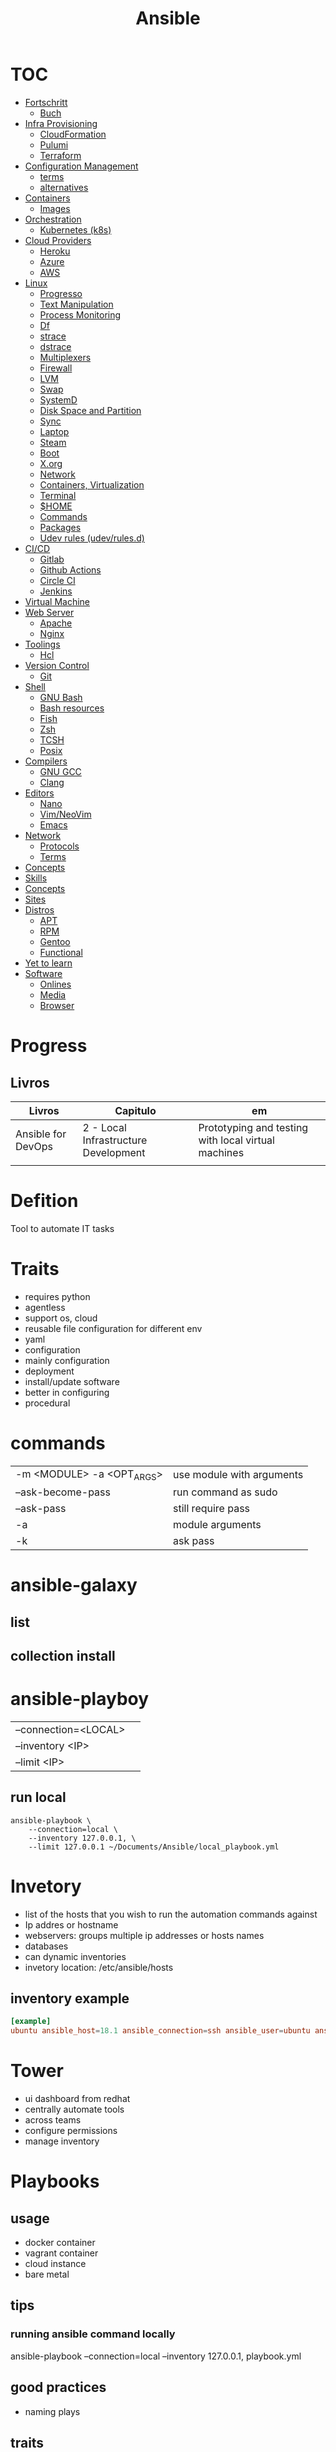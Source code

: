 #+TITLE: Ansible

* TOC
  :PROPERTIES:
  :TOC:      :include all :depth 2 :ignore this
  :END:
  :CONTENTS:
  - [[#fortschritt][Fortschritt]]
    - [[#buch][Buch]]
  - [[#infra-provisioning][Infra Provisioning]]
    - [[#cloudformation][CloudFormation]]
    - [[#pulumi][Pulumi]]
    - [[#terraform][Terraform]]
  - [[#configuration-management][Configuration Management]]
    - [[#terms][terms]]
    - [[#alternatives][alternatives]]
  - [[#containers][Containers]]
    - [[#images][Images]]
  - [[#orchestration][Orchestration]]
    - [[#kubernetes-k8s][Kubernetes (k8s)]]
  - [[#cloud-providers][Cloud Providers]]
    - [[#heroku][Heroku]]
    - [[#azure][Azure]]
    - [[#aws][AWS]]
  - [[#linux][Linux]]
    - [[#progresso][Progresso]]
    - [[#text-manipulation][Text Manipulation]]
    - [[#process-monitoring][Process Monitoring]]
    - [[#df][Df]]
    - [[#strace][strace]]
    - [[#dstrace][dstrace]]
    - [[#multiplexers][Multiplexers]]
    - [[#firewall][Firewall]]
    - [[#lvm][LVM]]
    - [[#swap][Swap]]
    - [[#systemd][SystemD]]
    - [[#disk-space-and-partition][Disk Space and Partition]]
    - [[#sync][Sync]]
    - [[#laptop][Laptop]]
    - [[#steam][Steam]]
    - [[#boot][Boot]]
    - [[#xorg][X.org]]
    - [[#network][Network]]
    - [[#containers-virtualization][Containers, Virtualization]]
    - [[#terminal][Terminal]]
    - [[#home][$HOME]]
    - [[#commands][Commands]]
    - [[#packages][Packages]]
    - [[#udev-rules-udevrulesd][Udev rules (udev/rules.d)]]
  - [[#cicd][CI/CD]]
    - [[#gitlab][Gitlab]]
    - [[#github-actions][Github Actions]]
    - [[#circle-ci][Circle CI]]
    - [[#jenkins][Jenkins]]
  - [[#virtual-machine][Virtual Machine]]
  - [[#web-server][Web Server]]
    - [[#apache][Apache]]
    - [[#nginx][Nginx]]
  - [[#toolings][Toolings]]
    - [[#hcl][Hcl]]
  - [[#version-control][Version Control]]
    - [[#git][Git]]
  - [[#shell][Shell]]
    - [[#gnu-bash][GNU Bash]]
    - [[#bash-resources][Bash resources]]
    - [[#fish][Fish]]
    - [[#zsh][Zsh]]
    - [[#tcsh][TCSH]]
    - [[#posix][Posix]]
  - [[#compilers][Compilers]]
    - [[#gnu-gcc][GNU GCC]]
    - [[#clang][Clang]]
  - [[#editors][Editors]]
    - [[#nano][Nano]]
    - [[#vimneovim][Vim/NeoVim]]
    - [[#emacs][Emacs]]
  - [[#network][Network]]
    - [[#protocols][Protocols]]
    - [[#terms][Terms]]
  - [[#concepts][Concepts]]
  - [[#skills][Skills]]
  - [[#concepts][Concepts]]
  - [[#sites][Sites]]
  - [[#distros][Distros]]
    - [[#apt][APT]]
    - [[#rpm][RPM]]
    - [[#gentoo][Gentoo]]
    - [[#functional][Functional]]
  - [[#yet-to-learn][Yet to learn]]
  - [[#software][Software]]
    - [[#onlines][Onlines]]
    - [[#media][Media]]
    - [[#browser][Browser]]
  :END:
* Progress
** Livros
| Livros             | Capitulo                             | em                                                  |
|--------------------+--------------------------------------+-----------------------------------------------------|
| Ansible for DevOps | 2 - Local Infrastructure Development | Prototyping and testing with local virtual machines |
|                    |                                      |                                                     |

* Defition
Tool to automate IT tasks
* Traits
- requires python
- agentless
- support os, cloud
- reusable file configuration for different env
- yaml
- configuration
- mainly configuration
- deployment
- install/update software
- better in configuring
- procedural
* commands
|                           |                           |
|---------------------------+---------------------------|
| -m <MODULE> -a <OPT_ARGS> | use module with arguments |
| --ask-become-pass         | run command as sudo       |
| --ask-pass                | still require pass        |
| -a                        | module arguments          |
| -k                        | ask pass                  |
* ansible-galaxy
** list
** collection install

* ansible-playboy
|                      |   |
|----------------------+---|
| --connection=<LOCAL> |   |
| --inventory <IP>     |   |
| --limit <IP>         |   |

** run local
#+begin_src shell
ansible-playbook \
    --connection=local \
    --inventory 127.0.0.1, \
    --limit 127.0.0.1 ~/Documents/Ansible/local_playbook.yml
#+end_src

* Invetory
- list of the hosts that you wish to run the automation commands against
- Ip addres or hostname
- webservers: groups multiple ip addresses or hosts names
- databases
- can dynamic inventories
- invetory location: /etc/ansible/hosts

** inventory example
#+begin_src conf
[example]
ubuntu ansible_host=18.1 ansible_connection=ssh ansible_user=ubuntu ansible_ssh_private_key_file=/home/meh/Documents/meh.pem
#+end_src

* Tower
- ui dashboard from redhat
- centrally automate tools
- across teams
- configure permissions
- manage inventory
* Playbooks
** usage
      - docker container
      - vagrant container
      - cloud instance
      - bare metal
** tips
*** running ansible command locally
       ansible-playbook --connection=local --inventory 127.0.0.1, playbook.yml
** good practices
      - naming plays
** traits
      - hosts: execute tasks
      - execute multiple modules in sequence
      - organized in tasks
      - arguments
      - modules name

* Vars
** ansible_env.HOME
      get remote home

* Modules
** Trais
      - lots of modules avaiable: https://docs.ansible.com/ansible/2.8/modules/modules_by_category.html
      - grouped together
      - one action may require multiple module
      - applied in sequences
** packages
      https://docs.ansible.com/ansible/latest/collections/ansible/builtin/package_module.html
** Small specific taks
      - create file
      - install nginx
      - start docker container
      - create cloud instance
** Perform one action
      -
